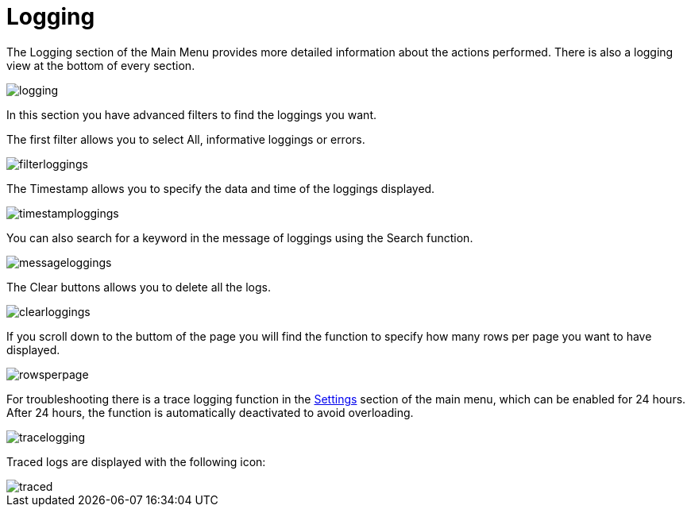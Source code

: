 :imagesdir: 
= Logging

The Logging section of the Main Menu provides more detailed information about the actions performed. There is also a logging view at the bottom of every section.

image::io-tool/logging.png[]

In this section you have advanced filters to find the loggings you want. 

The first filter allows you to select All, informative loggings or errors.

image::io-tool/filterloggings.png[]

The Timestamp allows you to specify the data and time of the loggings displayed.

image::io-tool/timestamploggings.png[]

You can also search for a keyword in the message of loggings using the Search function.

image::io-tool/messageloggings.png[]

The Clear buttons allows you to delete all the logs.

image::io-tool/clearloggings.png[]

If you scroll down to the buttom of the page you will find the function to specify how many rows per page you want to have displayed.

image::io-tool/rowsperpage.png[]


For troubleshooting there is a trace logging function in the xref:tools/io-tool/settings.adoc[Settings] section of the main menu, which can be enabled for 24 hours. After 24 hours, the function is automatically deactivated to avoid overloading.

image::io-tool/tracelogging.png[]

Traced logs are displayed with the following icon:

image::io-tool/traced.png[]

